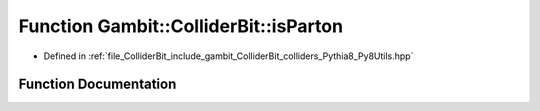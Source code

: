 .. _exhale_function_Py8Utils_8hpp_1a8f43b6ae7aa38fd8b03554932a5758e6:

Function Gambit::ColliderBit::isParton
======================================

- Defined in :ref:`file_ColliderBit_include_gambit_ColliderBit_colliders_Pythia8_Py8Utils.hpp`


Function Documentation
----------------------


.. doxygenfunction:: Gambit::ColliderBit::isParton()
   :project: GAMBIT